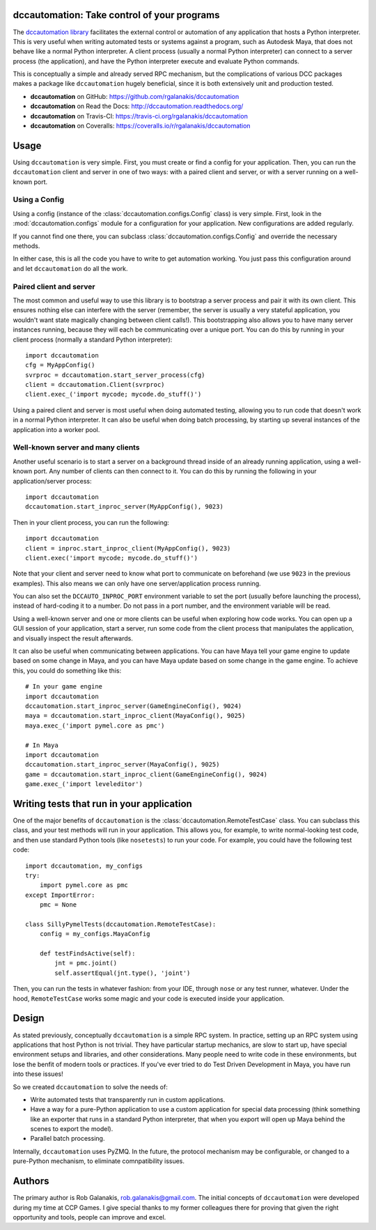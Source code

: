 .. image:: https://travis-ci.org/rgalanakis/dccautomation.svg?branch=master
    :target: https://travis-ci.org/rgalanakis/dccautomation
    :alt: build status
    :align: right

.. image:: https://img.shields.io/coveralls/rgalanakis/dccautomation.svg
    :target: https://coveralls.io/r/rgalanakis/dccautomation
    :alt: coverage status
    :align: right

dccautomation: Take control of your programs
============================================

The `dccautomation library`_ facilitates the external control or automation
of any application that hosts a Python interpreter.
This is very useful when writing automated tests or systems against
a program, such as Autodesk Maya, that does not behave like a normal
Python interpreter.
A client process (usually a normal Python interpreter)
can connect to a server process (the application),
and have the Python interpreter execute and evaluate Python commands.

This is conceptually a simple and already served RPC mechanism,
but the complications of various DCC packages makes a package like
``dccautomation`` hugely beneficial, since it is both extensively
unit and production tested.

- **dccautomation** on GitHub: https://github.com/rgalanakis/dccautomation
- **dccautomation** on Read the Docs: http://dccautomation.readthedocs.org/
- **dccautomation** on Travis-CI: https://travis-ci.org/rgalanakis/dccautomation
- **dccautomation** on Coveralls: https://coveralls.io/r/rgalanakis/dccautomation

Usage
=====

Using ``dccautomation`` is very simple.
First, you must create or find a config for your application.
Then, you can run the ``dccautomation`` client and server
in one of two ways: with a paired client and server,
or with a server running on a well-known port.

Using a Config
--------------

Using a config (instance of the :class:`dccautomation.configs.Config` class)
is very simple.
First, look in the :mod:`dccautomation.configs` module for a configuration
for your application. New configurations are added regularly.

If you cannot find one there,
you can subclass :class:`dccautomation.configs.Config`
and override the necessary methods.

In either case, this is all the code you have to write to get
automation working.
You just pass this configuration around and let ``dccautomation``
do all the work.

Paired client and server
------------------------

The most common and useful way to use this library is to
bootstrap a server process and pair it with its own client.
This ensures nothing else can interfere with the server
(remember, the server is usually a very stateful application,
you wouldn't want state magically changing between client calls!).
This bootstrapping also allows you to have many server instances running,
because they will each be communicating over a unique port.
You can do this by running in your client process
(normally a standard Python interpreter)::

    import dccautomation
    cfg = MyAppConfig()
    svrproc = dccautomation.start_server_process(cfg)
    client = dccautomation.Client(svrproc)
    client.exec_('import mycode; mycode.do_stuff()')

Using a paired client and server is most useful when doing automated testing,
allowing you to run code that doesn't work in a normal Python interpreter.
It can also be useful when doing batch processing,
by starting up several instances of the application into a worker pool.

Well-known server and many clients
----------------------------------

Another useful scenario is to start a server on a background thread inside
of an already running application, using a well-known port.
Any number of clients can then connect to it.
You can do this by running the following in your application/server process::

    import dccautomation
    dccautomation.start_inproc_server(MyAppConfig(), 9023)

Then in your client process, you can run the following::

    import dccautomation
    client = inproc.start_inproc_client(MyAppConfig(), 9023)
    client.exec('import mycode; mycode.do_stuff()')

Note that your client and server need to know what port to communicate on
beforehand (we use ``9023`` in the previous examples).
This also means we can only have one server/application process running.

You can also set the ``DCCAUTO_INPROC_PORT`` environment variable
to set the port (usually before launching the process),
instead of hard-coding it to a number.
Do not pass in a port number, and the environment variable will be read.

Using a well-known server and one or more clients can be useful when
exploring how code works.
You can open up a GUI session of your application,
start a server,
run some code from the client process that manipulates the application,
and visually inspect the result afterwards.

It can also be useful when communicating between applications.
You can have Maya tell your game engine to update based on some change in Maya,
and you can have Maya update based on some change in the game engine.
To achieve this, you could do something like this::

    # In your game engine
    import dccautomation
    dccautomation.start_inproc_server(GameEngineConfig(), 9024)
    maya = dccautomation.start_inproc_client(MayaConfig(), 9025)
    maya.exec_('import pymel.core as pmc')

    # In Maya
    import dccautomation
    dccautomation.start_inproc_server(MayaConfig(), 9025)
    game = dccautomation.start_inproc_client(GameEngineConfig(), 9024)
    game.exec_('import leveleditor')

Writing tests that run in your application
==========================================

One of the major benefits of ``dccautomation`` is the
:class:`dccautomation.RemoteTestCase` class.
You can subclass this class,
and your test methods will run in your application.
This allows you, for example, to write normal-looking test code,
and then use standard Python tools (like ``nosetests``) to run your code.
For example, you could have the following test code::

    import dccautomation, my_configs
    try:
        import pymel.core as pmc
    except ImportError:
        pmc = None

    class SillyPymelTests(dccautomation.RemoteTestCase):
        config = my_configs.MayaConfig

        def testFindsActive(self):
            jnt = pmc.joint()
            self.assertEqual(jnt.type(), 'joint')

Then, you can run the tests in whatever fashion:
from your IDE, through ``nose`` or any test runner, whatever.
Under the hood, ``RemoteTestCase`` works some magic and your code is executed
inside your application.

Design
======

As stated previously, conceptually ``dccautomation`` is a simple RPC system.
In practice, setting up an RPC system using applications that host Python
is not trivial.
They have particular startup mechanics, are slow to start up,
have special environment setups and libraries,
and other considerations.
Many people need to write code in these environments,
but lose the benfit of modern tools or practices.
If you've ever tried to do Test Driven Development in Maya,
you have run into these issues!

So we created ``dccautomation`` to solve the needs of:

- Write automated tests that transparently run in custom applications.
- Have a way for a pure-Python application to use a custom application
  for special data processing
  (think something like an exporter that runs in a standard Python interpreter,
  that when you export will open up Maya
  behind the scenes to export the model).
- Parallel batch processing.

Internally, ``dccautomation`` uses PyZMQ. In the future,
the protocol mechanism may be configurable,
or changed to a pure-Python mechanism,
to eliminate comnpatibility issues.

Authors
=======

The primary author is Rob Galanakis, rob.galanakis@gmail.com.
The initial concepts of ``dccautomation`` were developed during my time
at CCP Games.
I give special thanks to my former colleagues there for proving that given the
right opportunity and tools, people can improve and excel.

.. _dccautomation library: http://dccautomation.readthedocs.org/en/latest/